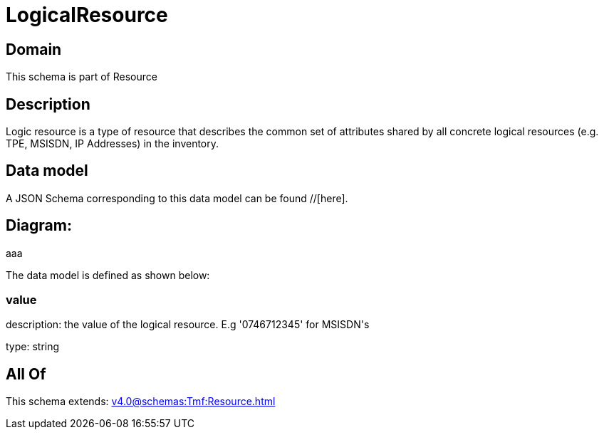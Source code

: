 = LogicalResource

[#domain]
== Domain

This schema is part of Resource

[#description]
== Description
Logic resource is a type of resource that describes the common set of attributes shared by all concrete logical resources (e.g. TPE, MSISDN, IP Addresses) in the inventory.


[#data_model]
== Data model

A JSON Schema corresponding to this data model can be found //[here].

== Diagram:
aaa

The data model is defined as shown below:


=== value
description: the value of the logical resource. E.g &#x27;0746712345&#x27; for  MSISDN&#x27;s

type: string


[#all_of]
== All Of

This schema extends: xref:v4.0@schemas:Tmf:Resource.adoc[]
